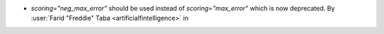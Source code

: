 - `scoring="neg_max_error"` should be used instead of `scoring="max_error"`
  which is now deprecated.
  By :user:`Farid "Freddie" Taba <artificialfintelligence>` in
